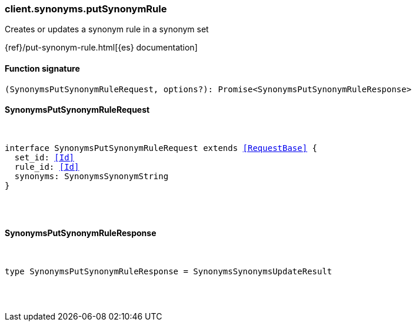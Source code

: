 [[reference-synonyms-put_synonym_rule]]

////////
===========================================================================================================================
||                                                                                                                       ||
||                                                                                                                       ||
||                                                                                                                       ||
||        ██████╗ ███████╗ █████╗ ██████╗ ███╗   ███╗███████╗                                                            ||
||        ██╔══██╗██╔════╝██╔══██╗██╔══██╗████╗ ████║██╔════╝                                                            ||
||        ██████╔╝█████╗  ███████║██║  ██║██╔████╔██║█████╗                                                              ||
||        ██╔══██╗██╔══╝  ██╔══██║██║  ██║██║╚██╔╝██║██╔══╝                                                              ||
||        ██║  ██║███████╗██║  ██║██████╔╝██║ ╚═╝ ██║███████╗                                                            ||
||        ╚═╝  ╚═╝╚══════╝╚═╝  ╚═╝╚═════╝ ╚═╝     ╚═╝╚══════╝                                                            ||
||                                                                                                                       ||
||                                                                                                                       ||
||    This file is autogenerated, DO NOT send pull requests that changes this file directly.                             ||
||    You should update the script that does the generation, which can be found in:                                      ||
||    https://github.com/elastic/elastic-client-generator-js                                                             ||
||                                                                                                                       ||
||    You can run the script with the following command:                                                                 ||
||       npm run elasticsearch -- --version <version>                                                                    ||
||                                                                                                                       ||
||                                                                                                                       ||
||                                                                                                                       ||
===========================================================================================================================
////////

[discrete]
[[client.synonyms.putSynonymRule]]
=== client.synonyms.putSynonymRule

Creates or updates a synonym rule in a synonym set

{ref}/put-synonym-rule.html[{es} documentation]

[discrete]
==== Function signature

[source,ts]
----
(SynonymsPutSynonymRuleRequest, options?): Promise<SynonymsPutSynonymRuleResponse>
----

[discrete]
==== SynonymsPutSynonymRuleRequest

[pass]
++++
<pre>
++++
interface SynonymsPutSynonymRuleRequest extends <<RequestBase>> {
  set_id: <<Id>>
  rule_id: <<Id>>
  synonyms: SynonymsSynonymString
}

[pass]
++++
</pre>
++++
[discrete]
==== SynonymsPutSynonymRuleResponse

[pass]
++++
<pre>
++++
type SynonymsPutSynonymRuleResponse = SynonymsSynonymsUpdateResult

[pass]
++++
</pre>
++++
